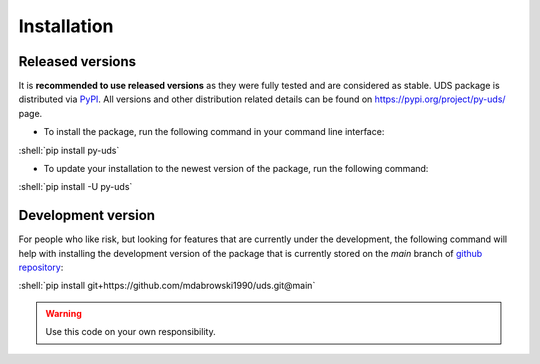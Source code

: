 .. _installation:

Installation
============

.. role:: shell(code)
  :language: shell


Released versions
-----------------
It is **recommended to use released versions** as they were fully tested and are considered as stable.
UDS package is distributed via `PyPI <https://pypi.org/>`_. All versions and other distribution related details
can be found on https://pypi.org/project/py-uds/ page.

- To install the package, run the following command in your command line interface:

:shell:`pip install py-uds`

- To update your installation to the newest version of the package, run the following command:

:shell:`pip install -U py-uds`


Development version
-------------------
For people who like risk, but looking for features that are currently under the development, the following command
will help with installing the development version of the package that is currently stored on the `main` branch of
`github repository <https://github.com/mdabrowski1990/uds>`_:

:shell:`pip install git+https://github.com/mdabrowski1990/uds.git@main`

.. warning:: Use this code on your own responsibility.
